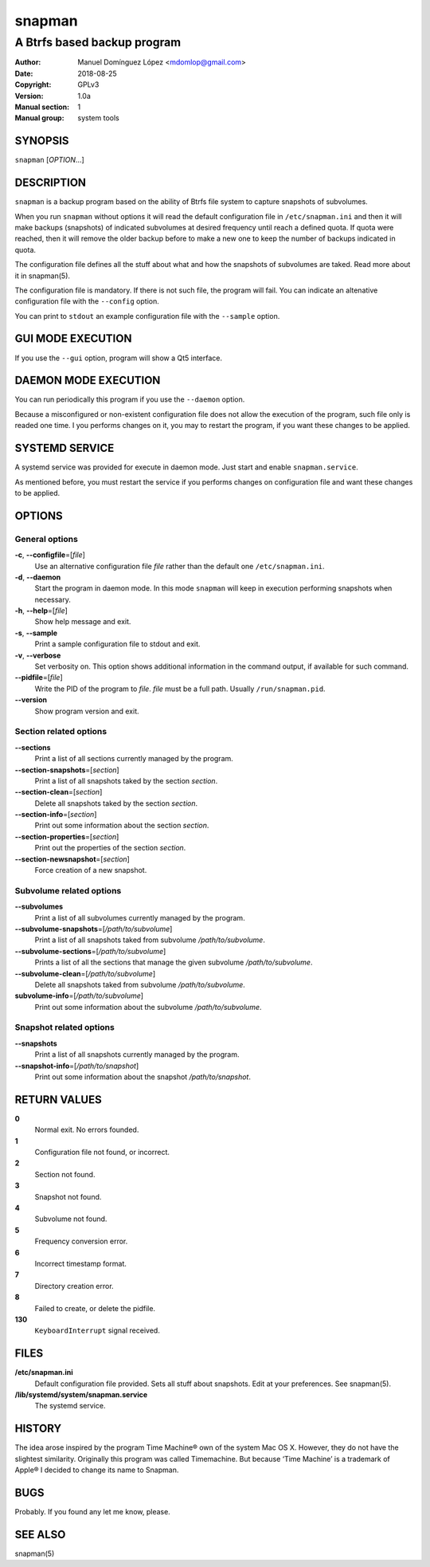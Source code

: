 =========
 snapman
=========

---------------------------------------------
A Btrfs based backup program
---------------------------------------------

:Author: Manuel Domínguez López <mdomlop@gmail.com>
:Date:   2018-08-25
:Copyright: GPLv3
:Version: 1.0a
:Manual section: 1
:Manual group: system tools


SYNOPSIS
========

``snapman`` [*OPTION*\ ...]

DESCRIPTION
===========

``snapman`` is a backup program based on the ability of Btrfs file
system to capture snapshots of subvolumes.

When you run ``snapman`` without options it will read the default
configuration file in ``/etc/snapman.ini`` and then it will make backups
(snapshots) of indicated subvolumes at desired frequency until reach a
defined quota. If quota were reached, then it will remove the older
backup before to make a new one to keep the number of backups indicated
in quota.

The configuration file defines all the stuff about what and how the
snapshots of subvolumes are taked. Read more about it in snapman(5).

The configuration file is mandatory. If there is not such file, the
program will fail. You can indicate an altenative configuration file
with the ``--config`` option.

You can print to ``stdout`` an example configuration file with the
``--sample`` option.

GUI MODE EXECUTION
==================

If you use the ``--gui`` option, program will show a Qt5 interface.

DAEMON MODE EXECUTION
=====================

You can run periodically this program if you use the ``--daemon``
option.

Because a misconfigured or non-existent configuration file does not
allow the execution of the program, such file only is readed one time. I
you performs changes on it, you may to restart the program, if you want
these changes to be applied.

SYSTEMD SERVICE
===============

A systemd service was provided for execute in daemon mode. Just start
and enable ``snapman.service``.

As mentioned before, you must restart the service if you performs
changes on configuration file and want these changes to be applied.

OPTIONS
=======

General options
---------------

**-c**, **--configfile**\=[*file*]
   Use an alternative configuration file *file* rather than the default
   one ``/etc/snapman.ini``.
**-d**, **--daemon**
   Start the program in daemon mode. In this mode ``snapman`` will keep
   in execution performing snapshots when necessary.
**-h**, **--help**\=[*file*]
   Show help message and exit.
**-s**, **--sample**
   Print a sample configuration file to stdout and exit.
**-v**, **--verbose**
   Set verbosity on. This option shows additional information in the
   command output, if available for such command.
**--pidfile**\=[*file*]
   Write the PID of the program to *file*. *file* must be a full path.
   Usually ``/run/snapman.pid``.
**--version**
   Show program version and exit.

Section related options
-----------------------

**--sections**
   Print a list of all sections currently managed by the program.
**--section-snapshots**\=[*section*]
   Print a list of all snapshots taked by the section *section*.
**--section-clean**\=[*section*]
   Delete all snapshots taked by the section *section*.
**--section-info**\=[*section*]
   Print out some information about the section *section*.
**--section-properties**\=[*section*]
   Print out the properties of the section *section*.
**--section-newsnapshot**\=[*section*]
   Force creation of a new snapshot.

Subvolume related options
-------------------------

**--subvolumes**
   Print a list of all subvolumes currently managed by the program.
**--subvolume-snapshots**\=[*/path/to/subvolume*]
   Print a list of all snapshots taked from subvolume
   */path/to/subvolume*.
**--subvolume-sections**\=[*/path/to/subvolume*]
   Prints a list of all the sections that manage the given subvolume
   */path/to/subvolume*.
**--subvolume-clean**\=[*/path/to/subvolume*]
   Delete all snapshots taked from subvolume */path/to/subvolume*.
**subvolume-info**\=[*/path/to/subvolume*]
   Print out some information about the subvolume */path/to/subvolume*.

Snapshot related options
------------------------

**--snapshots**
   Print a list of all snapshots currently managed by the program.
**--snapshot-info**\=[*/path/to/snapshot*]
   Print out some information about the snapshot */path/to/snapshot*.

RETURN VALUES
=============

**0**
   Normal exit. No errors founded.
**1**
   Configuration file not found, or incorrect.
**2**
   Section not found.
**3**
   Snapshot not found.
**4**
   Subvolume not found.
**5**
   Frequency conversion error.
**6**
   Incorrect timestamp format.
**7**
   Directory creation error.
**8**
   Failed to create, or delete the pidfile.
**130**
   ``KeyboardInterrupt`` signal received.

FILES
=====

**/etc/snapman.ini**
   Default configuration file provided. Sets all stuff about snapshots.
   Edit at your preferences. See snapman(5).
**/lib/systemd/system/snapman.service**
   The systemd service.

HISTORY
=======

The idea arose inspired by the program Time Machine® own of the system
Mac OS X. However, they do not have the slightest similarity. Originally
this program was called Timemachine. But because ‘Time Machine’ is a
trademark of Apple® I decided to change its name to Snapman.

BUGS
====

Probably. If you found any let me know, please.


SEE ALSO
========

snapman(5)
